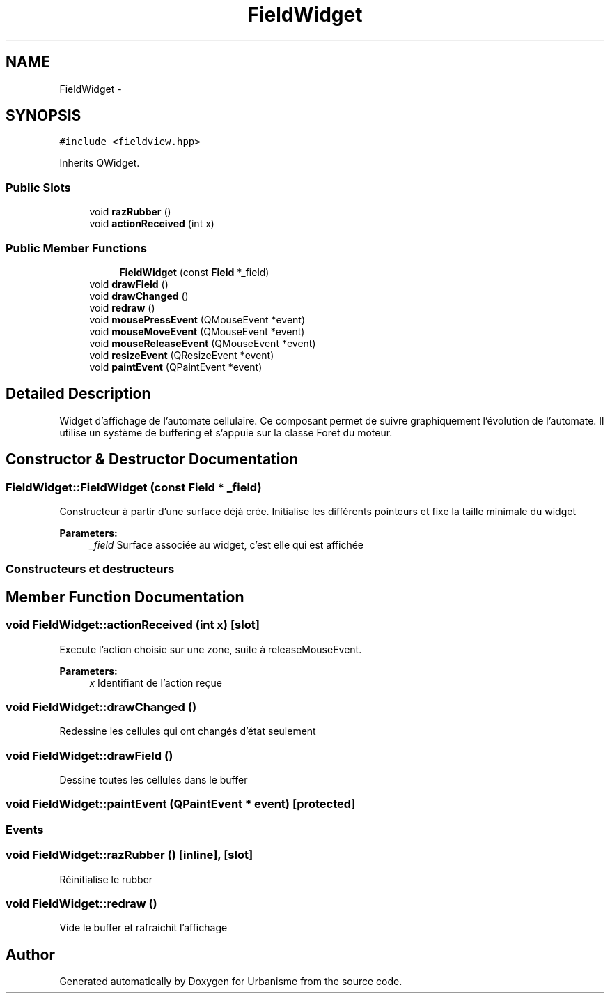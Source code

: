 .TH "FieldWidget" 3 "Mon May 9 2016" "Urbanisme" \" -*- nroff -*-
.ad l
.nh
.SH NAME
FieldWidget \- 
.SH SYNOPSIS
.br
.PP
.PP
\fC#include <fieldview\&.hpp>\fP
.PP
Inherits QWidget\&.
.SS "Public Slots"

.in +1c
.ti -1c
.RI "void \fBrazRubber\fP ()"
.br
.ti -1c
.RI "void \fBactionReceived\fP (int x)"
.br
.in -1c
.SS "Public Member Functions"

.PP
.RI "\fB\fP"
.br

.in +1c
.in +1c
.ti -1c
.RI "\fBFieldWidget\fP (const \fBField\fP *_field)"
.br
.in -1c
.in -1c
.in +1c
.ti -1c
.RI "void \fBdrawField\fP ()"
.br
.ti -1c
.RI "void \fBdrawChanged\fP ()"
.br
.ti -1c
.RI "void \fBredraw\fP ()"
.br
.in -1c
.in +1c
.ti -1c
.RI "void \fBmousePressEvent\fP (QMouseEvent *event)"
.br
.ti -1c
.RI "void \fBmouseMoveEvent\fP (QMouseEvent *event)"
.br
.ti -1c
.RI "void \fBmouseReleaseEvent\fP (QMouseEvent *event)"
.br
.ti -1c
.RI "void \fBresizeEvent\fP (QResizeEvent *event)"
.br
.ti -1c
.RI "void \fBpaintEvent\fP (QPaintEvent *event)"
.br
.in -1c
.SH "Detailed Description"
.PP 
Widget d'affichage de l'automate cellulaire\&. Ce composant permet de suivre graphiquement l'évolution de l'automate\&. Il utilise un système de buffering et s'appuie sur la classe Foret du moteur\&. 
.SH "Constructor & Destructor Documentation"
.PP 
.SS "FieldWidget::FieldWidget (const \fBField\fP * _field)"
Constructeur à partir d'une surface déjà crée\&. Initialise les différents pointeurs et fixe la taille minimale du widget 
.PP
\fBParameters:\fP
.RS 4
\fI_field\fP Surface associée au widget, c'est elle qui est affichée
.RE
.PP
.SS ""
.PP
Constructeurs et destructeurs 
.SS ""

.SH "Member Function Documentation"
.PP 
.SS "void FieldWidget::actionReceived (int x)\fC [slot]\fP"
Execute l'action choisie sur une zone, suite à releaseMouseEvent\&. 
.PP
\fBParameters:\fP
.RS 4
\fIx\fP Identifiant de l'action reçue 
.RE
.PP

.SS "void FieldWidget::drawChanged ()"
Redessine les cellules qui ont changés d'état seulement 
.SS "void FieldWidget::drawField ()"
Dessine toutes les cellules dans le buffer 
.SS "void FieldWidget::paintEvent (QPaintEvent * event)\fC [protected]\fP"

.SS ""
.PP
Events 
.SS ""

.SS "void FieldWidget::razRubber ()\fC [inline]\fP, \fC [slot]\fP"
Réinitialise le rubber 
.SS "void FieldWidget::redraw ()"
Vide le buffer et rafraichit l'affichage 

.SH "Author"
.PP 
Generated automatically by Doxygen for Urbanisme from the source code\&.
